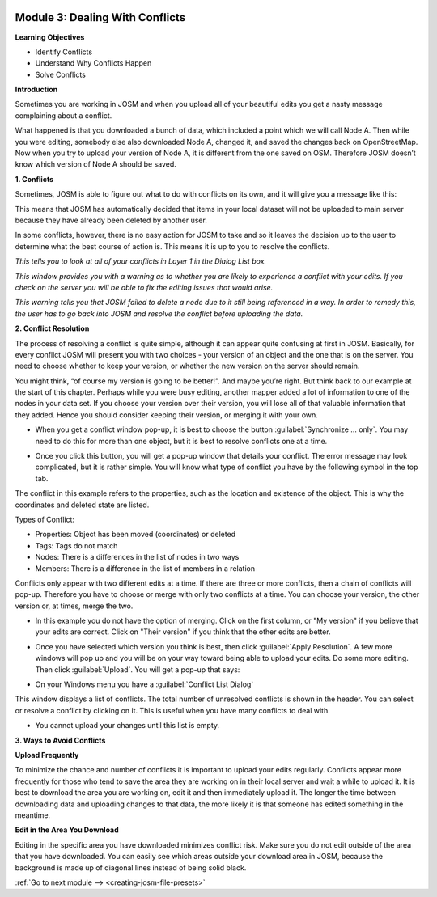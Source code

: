 .. image:: /static/training/intermediate/osm/image6.*

..  _dealing-with-conflicts:

Module 3: Dealing With Conflicts
================================

**Learning Objectives**

- Identify Conflicts
- Understand Why Conflicts Happen
- Solve Conflicts

**Introduction**

Sometimes you are working in JOSM and when you upload all of your beautiful
edits you get a nasty message complaining about a conflict.

.. image:: /static/training/intermediate/osm/image75.*
   :align: center

What happened is that you downloaded a bunch of data, which included a point
which we will call Node A.
Then while you were editing, somebody else also downloaded Node A,
changed it, and saved the changes back on OpenStreetMap.
Now when you try to upload your version of Node A, it is different from the one
saved on OSM.
Therefore JOSM doesn’t know which version of Node A should be saved.

**1. Conflicts**

Sometimes, JOSM is able to figure out what to do with conflicts on its own, and
it will give you a message like this:

.. image:: /static/training/intermediate/osm/image76.*
   :align: center

This means that JOSM has automatically decided that items in your local dataset
will not be uploaded to main server because they have already been deleted by
another user.

In some conflicts, however, there is no easy action for JOSM to take and so it
leaves the decision up to the user to determine what the best course of action
is.
This means it is up to you to resolve the conflicts.

.. image:: /static/training/intermediate/osm/image77.*
   :align: center

*This tells you to look at all of your conflicts in Layer 1 in the Dialog List
box.*

.. image:: /static/training/intermediate/osm/image78.*
   :align: center

*This window provides you with a warning as to whether you are likely to
experience a conflict with your edits.
If you check on the server you will be able to fix the editing issues that
would arise.*

.. image:: /static/training/intermediate/osm/image79.*
   :align: center

*This warning tells you that JOSM failed to delete a node due to it still being
referenced in a way.
In order to remedy this, the user has to go back into JOSM and resolve the
conflict before uploading the data.*

**2. Conflict Resolution**

The process of resolving a conflict is quite simple, although it can appear
quite confusing at first in JOSM.
Basically, for every conflict JOSM will present you with two choices - your
version of an object and the one that is on the server.
You need to choose whether to keep your version, or whether the new
version on the server should remain.

You might think, “of course my version is going to be better!”.
And maybe you’re right.
But think back to our example at the start of this chapter.
Perhaps while you were busy editing, another mapper added a lot of
information to one of the nodes in your data set.
If you choose your version over their version, you will lose all of that
valuable information that they added.
Hence you should consider keeping their version, or merging it with your own.

- When you get a conflict window pop-up, it is best to choose the button
  :guilabel:`Synchronize ... only`.
  You may need to do this for more than one object, but it is best to resolve
  conflicts one at a time.

.. image:: /static/training/intermediate/osm/image80.*
   :align: center

- Once you click this button, you will get a pop-up window that details your
  conflict.
  The error message may look complicated, but it is rather simple.
  You will know what type of conflict you have by the following symbol in the
  top tab.

.. image:: /static/training/intermediate/osm/image81.*
   :align: center

The conflict in this example refers to the properties,
such as the location and existence of the object.
This is why the coordinates and deleted state are listed.

Types of Conflict:

- Properties: Object has been moved (coordinates) or deleted
- Tags: Tags do not match
- Nodes: There is a differences in the list of nodes in two ways
- Members: There is a difference in the list of members in a relation

.. image:: /static/training/intermediate/osm/image82.*
   :align: center

Conflicts only appear with two different edits at a time.
If there are three or more conflicts, then a chain of conflicts will pop-up.
Therefore you have to choose or merge with only two conflicts at a time.
You can choose your version, the other version or, at times, merge the two.

- In this example you do not have the option of merging.
  Click on the first column, or "My version" if you believe that your edits are
  correct.
  Click on "Their version" if you think that the other edits are better.

.. image:: /static/training/intermediate/osm/image83.*
   :align: center

- Once you have selected which version you think is best, then click
  :guilabel:`Apply Resolution`.
  A few more windows will pop up and you will be on your way toward being
  able to upload your edits.
  Do some more editing.
  Then click :guilabel:`Upload`.
  You will get a pop-up that says:

.. image:: /static/training/intermediate/osm/image84.*
   :align: center

- On your Windows menu you have a :guilabel:`Conflict List Dialog`

.. image:: /static/training/intermediate/osm/image85.*
   :align: center

This window displays a list of conflicts.
The total number of unresolved conflicts is shown in the header.
You can select or resolve a conflict by clicking on it.
This is useful when you have many conflicts to deal with.

.. image:: /static/training/intermediate/osm/image86.*
   :align: center

- You cannot upload your changes until this list is empty.

**3. Ways to Avoid Conflicts**

**Upload Frequently**

To minimize the chance and number of conflicts it is important to upload your
edits regularly.
Conflicts appear more frequently for those who tend to save the area they are
working on in their local server and wait a while to upload it.
It is best to download the area you are working on, edit it and then
immediately upload it.
The longer the time between downloading data and uploading changes to that
data, the more likely it is that someone has edited something in the meantime.

**Edit in the Area You Download**

Editing in the specific area you have downloaded minimizes conflict risk.
Make sure you do not edit outside of the area that you have downloaded.
You can easily see which areas outside your download area in JOSM, because the
background is made up of diagonal lines instead of being solid black.

.. image:: /static/training/intermediate/osm/image87.*
   :align: center 


:ref:`Go to next module --> <creating-josm-file-presets>`
